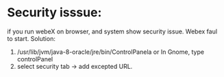 * Security isssue: 
if you run webeX on browser, and system show security issue.
Webex faul to start.
Solution:
1. /usr/lib/jvm/java-8-oracle/jre/bin/ControlPanela 
   or In Gnome, type controlPanel
2. select security tab -> add excepted URL. 
